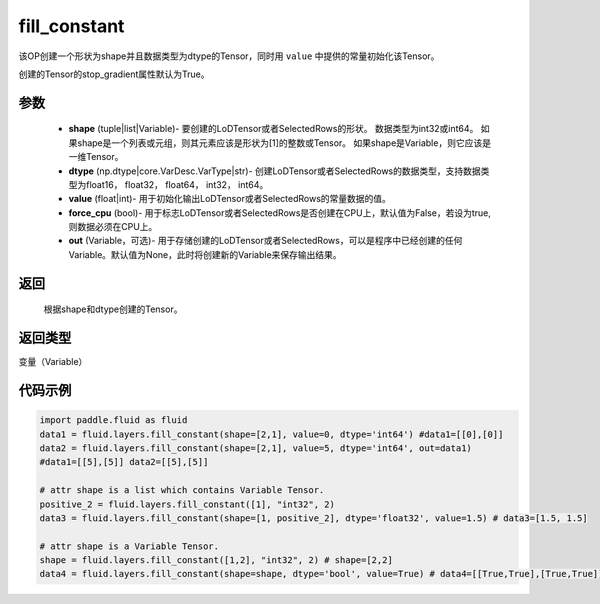 .. _cn_api_fluid_layers_fill_constant:

fill_constant
-------------------------------

.. py:function:: paddle.fluid.layers.fill_constant(shape,dtype,value,force_cpu=False,out=None)




该OP创建一个形状为shape并且数据类型为dtype的Tensor，同时用 ``value`` 中提供的常量初始化该Tensor。

创建的Tensor的stop_gradient属性默认为True。

参数
::::::::::::

    - **shape** (tuple|list|Variable)- 要创建的LoDTensor或者SelectedRows的形状。 数据类型为int32或int64。 如果shape是一个列表或元组，则其元素应该是形状为[1]的整数或Tensor。 如果shape是Variable，则它应该是一维Tensor。
    - **dtype** (np.dtype|core.VarDesc.VarType|str)- 创建LoDTensor或者SelectedRows的数据类型，支持数据类型为float16， float32， float64， int32， int64。
    - **value** (float|int)- 用于初始化输出LoDTensor或者SelectedRows的常量数据的值。
    - **force_cpu** (bool)- 用于标志LoDTensor或者SelectedRows是否创建在CPU上，默认值为False，若设为true,则数据必须在CPU上。
    - **out** (Variable，可选)- 用于存储创建的LoDTensor或者SelectedRows，可以是程序中已经创建的任何Variable。默认值为None，此时将创建新的Variable来保存输出结果。
   

返回
::::::::::::
 根据shape和dtype创建的Tensor。

返回类型
::::::::::::
变量（Variable）

代码示例
::::::::::::

.. code-block:: python

    import paddle.fluid as fluid
    data1 = fluid.layers.fill_constant(shape=[2,1], value=0, dtype='int64') #data1=[[0],[0]]
    data2 = fluid.layers.fill_constant(shape=[2,1], value=5, dtype='int64', out=data1) 
    #data1=[[5],[5]] data2=[[5],[5]]

    # attr shape is a list which contains Variable Tensor.
    positive_2 = fluid.layers.fill_constant([1], "int32", 2)
    data3 = fluid.layers.fill_constant(shape=[1, positive_2], dtype='float32', value=1.5) # data3=[1.5, 1.5]

    # attr shape is a Variable Tensor.
    shape = fluid.layers.fill_constant([1,2], "int32", 2) # shape=[2,2]
    data4 = fluid.layers.fill_constant(shape=shape, dtype='bool', value=True) # data4=[[True,True],[True,True]]
